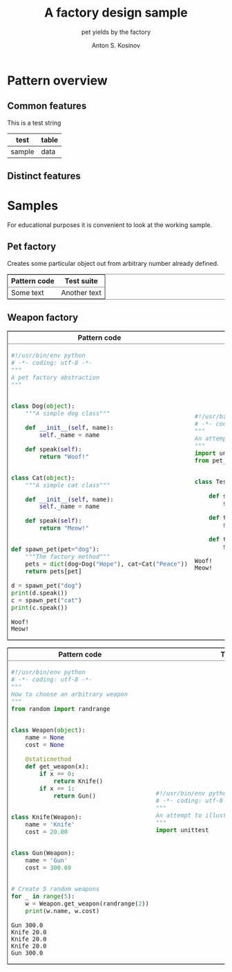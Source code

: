 #+AUTHOR:    Anton S. Kosinov
#+TITLE:     A factory design sample
#+SUBTITLE:  pet yields by the factory
#+EMAIL:     a.s.kosinov@gmail.com
#+LANGUAGE: en
#+STARTUP: showall
#+PROPERTY:header-args :results output :exports both

* Pattern overview

** Common features
   #+HTML: <p>This is a test string</p>
   | test   | table |
   |--------+-------|
   | sample | data  |

** Distinct features

   #+HTML:<table border="2" cellspacing="0" cellpadding="6" rules="groups" frame="hsides">
   #+HTML:<colgroup>
   #+HTML:<col  class="org-left" />
   #+HTML:<col  class="org-left" />
   #+HTML:</colgroup>
   #+HTML:<thead>
   #+HTML:<tr>
   #+HTML:<th scope="col" class="org-left">Pattern code</th>
   #+HTML:<th scope="col" class="org-left">Test suite</th>
   #+HTML:</tr>
   #+HTML:</thead>
   #+HTML:<tbody>
   #+HTML:<tr>
   #+HTML:<td class="org-left">
   #+HTML:Some text
   #+HTML:<td class="org-left">
   #+HTML:Another text
   #+HTML:</tr>
   #+HTML:</tbody>


* Samples
  For educational purposes it is convenient to look at the working
  sample.
** Pet factory
   Creates some particular object out from arbitrary number already
   defined.
   
   #+BEGIN_HTML
   <table border="2" cellspacing="0" cellpadding="6" rules="groups" frame="hsides">
   <colgroup>
   <col  class="org-left" />
   <col  class="org-left" />
   </colgroup>
   <thead>
   <tr>
   <th scope="col" class="org-left">Pattern code</th>
   <th scope="col" class="org-left">Test suite</th>
   </tr>
   </thead>
   <tbody>
   <tr>
   <td class="org-left">
   #+END_HTML
   #+BEGIN_SRC python :tangle pet_factory.py
     #!/usr/bin/env python
     # -*- coding: utf-8 -*-
     """
     A pet factory abstraction
     """


     class Dog(object):
         """A simple dog class"""

         def __init__(self, name):
             self._name = name

         def speak(self):
             return "Woof!"


     class Cat(object):
         """A simple cat class"""

         def __init__(self, name):
             self._name = name

         def speak(self):
             return "Meow!"


     def spawn_pet(pet="dog"):
         """The factory method"""
         pets = dict(dog=Dog("Hope"), cat=Cat("Peace"))
         return pets[pet]

     d = spawn_pet("dog")
     print(d.speak())
     c = spawn_pet("cat")
     print(c.speak())
   #+END_SRC

   #+RESULTS:
   : Woof!
   : Meow!

   #+BEGIN_HTML
   <td class="org-left">
   #+END_HTML
   #+BEGIN_SRC python :tangle test_pet_factory.py
     #!/usr/bin/env python
     # -*- coding: utf-8 -*-
     """
     An attempt to illustrate how pet_factory works
     """
     import unittest
     from pet_factory import Dog, Cat, spawn_pet


     class TestPetBehavior(unittest.TestCase):

         def setUp(self):
             self.D = Dog('Hound')

         def test_dog_init_name(self):
             self.assertEqual(self.D._name, 'Hound')

         def test_dog_speak_ability(self):
             self.assertEqual(self.D.speak(), 'Woof!')
   #+END_SRC

   #+RESULTS:
   : Woof!
   : Meow!

   #+BEGIN_HTML
   </tr>
   </tbody>
   #+END_HTML


** Weapon factory
     #+BEGIN_HTML
     <table border="2" cellspacing="0" cellpadding="6" rules="groups" frame="hsides">
     <colgroup>
     <col  class="org-left" />
     <col  class="org-left" />
     </colgroup>
     <thead>
     <tr>
     <th scope="col" class="org-left">Pattern code</th>
     <th scope="col" class="org-left">Test suite</th>
     </tr>
     </thead>
     <tbody>
     <tr>
     <td class="org-left">
     #+END_HTML
     #+BEGIN_SRC python :tangle weapon_factory.py
       #!/usr/bin/env python
       # -*- coding: utf-8 -*-
       """
       How to choose an arbitrary weapon
       """
       from random import randrange


       class Weapon(object):
           name = None
           cost = None

           @staticmethod
           def get_weapon(x):
               if x == 0:
                   return Knife()
               if x == 1:
                   return Gun()


       class Knife(Weapon):
           name = 'Knife'
           cost = 20.00


       class Gun(Weapon):
           name = 'Gun'
           cost = 300.00


       # Create 5 random weapons
       for _ in range(5):
           w = Weapon.get_weapon(randrange(2))
           print(w.name, w.cost)
     #+END_SRC

     #+RESULTS:
     : Gun 300.0
     : Knife 20.0
     : Knife 20.0
     : Knife 20.0
     : Gun 300.0


     #+BEGIN_HTML
     <td class="org-left">
     #+END_HTML
     #+BEGIN_SRC python :tangle test_weapon_factory.py
       #!/usr/bin/env python
       # -*- coding: utf-8 -*-
       """
       An attempt to illustrate how sample_code works
       """
       import unittest
     #+END_SRC


     #+BEGIN_HTML
     </tr>
     </tbody>
     #+END_HTML
